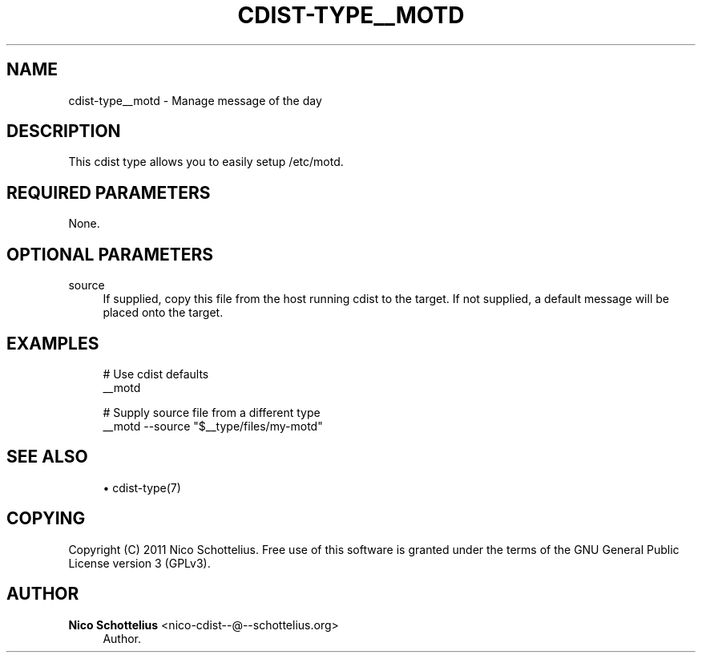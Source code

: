 '\" t
.\"     Title: cdist-type__motd
.\"    Author: Nico Schottelius <nico-cdist--@--schottelius.org>
.\" Generator: DocBook XSL Stylesheets v1.77.1 <http://docbook.sf.net/>
.\"      Date: 10/31/2012
.\"    Manual: \ \&
.\"    Source: \ \&
.\"  Language: English
.\"
.TH "CDIST\-TYPE__MOTD" "7" "10/31/2012" "\ \&" "\ \&"
.\" -----------------------------------------------------------------
.\" * Define some portability stuff
.\" -----------------------------------------------------------------
.\" ~~~~~~~~~~~~~~~~~~~~~~~~~~~~~~~~~~~~~~~~~~~~~~~~~~~~~~~~~~~~~~~~~
.\" http://bugs.debian.org/507673
.\" http://lists.gnu.org/archive/html/groff/2009-02/msg00013.html
.\" ~~~~~~~~~~~~~~~~~~~~~~~~~~~~~~~~~~~~~~~~~~~~~~~~~~~~~~~~~~~~~~~~~
.ie \n(.g .ds Aq \(aq
.el       .ds Aq '
.\" -----------------------------------------------------------------
.\" * set default formatting
.\" -----------------------------------------------------------------
.\" disable hyphenation
.nh
.\" disable justification (adjust text to left margin only)
.ad l
.\" -----------------------------------------------------------------
.\" * MAIN CONTENT STARTS HERE *
.\" -----------------------------------------------------------------
.SH "NAME"
cdist-type__motd \- Manage message of the day
.SH "DESCRIPTION"
.sp
This cdist type allows you to easily setup /etc/motd\&.
.SH "REQUIRED PARAMETERS"
.sp
None\&.
.SH "OPTIONAL PARAMETERS"
.PP
source
.RS 4
If supplied, copy this file from the host running cdist to the target\&. If not supplied, a default message will be placed onto the target\&.
.RE
.SH "EXAMPLES"
.sp
.if n \{\
.RS 4
.\}
.nf
# Use cdist defaults
__motd

# Supply source file from a different type
__motd \-\-source "$__type/files/my\-motd"
.fi
.if n \{\
.RE
.\}
.SH "SEE ALSO"
.sp
.RS 4
.ie n \{\
\h'-04'\(bu\h'+03'\c
.\}
.el \{\
.sp -1
.IP \(bu 2.3
.\}
cdist\-type(7)
.RE
.SH "COPYING"
.sp
Copyright (C) 2011 Nico Schottelius\&. Free use of this software is granted under the terms of the GNU General Public License version 3 (GPLv3)\&.
.SH "AUTHOR"
.PP
\fBNico Schottelius\fR <\&nico\-cdist\-\-@\-\-schottelius\&.org\&>
.RS 4
Author.
.RE
